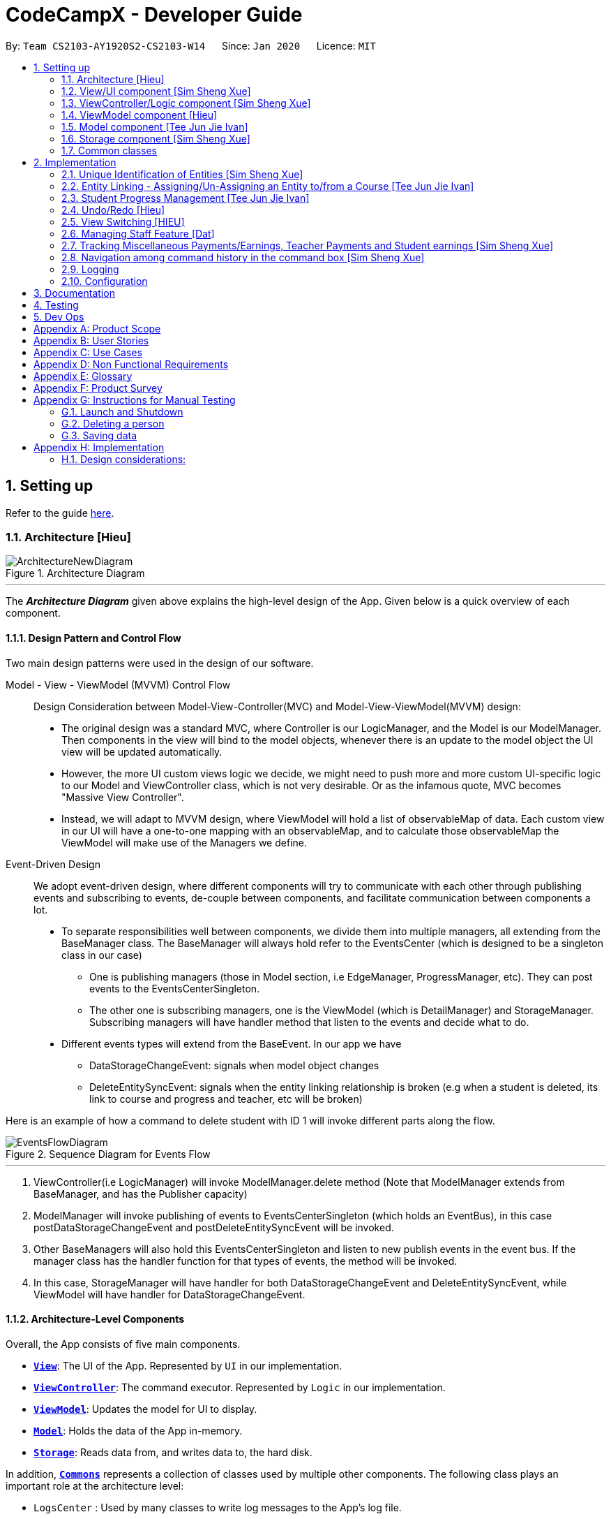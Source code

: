 = CodeCampX - Developer Guide
:site-section: DeveloperGuide
:toc:
:toc-title:
:toc-placement: preamble
:sectnums:
:imagesDir: images
:stylesDir: stylesheets
:xrefstyle: full
ifdef::env-github[]
:tip-caption: :bulb:
:note-caption: :information_source:
:warning-caption: :warning:
endif::[]
:repoURL: https://github.com/AY1920S2-CS2103-W14-1/main/tree/master

By: `Team CS2103-AY1920S2-CS2103-W14`      Since: `Jan 2020`      Licence: `MIT`

== Setting up

Refer to the guide <<SettingUp#, here>>.

[[Design-Architecture]]
=== Architecture [Hieu]

.Architecture Diagram
image::ArchitectureNewDiagram.png[]
---

The *_Architecture Diagram_* given above explains the high-level design of the App.
Given below is a quick overview of each component.

==== Design Pattern and Control Flow

Two main design patterns were used in the design of our software.

Model - View - ViewModel (MVVM) Control Flow::

Design Consideration between Model-View-Controller(MVC) and Model-View-ViewModel(MVVM) design:

- The original design was a standard MVC, where Controller is our LogicManager, and the Model is our ModelManager.
Then components in the view will bind to the model objects, whenever there is an update to the model object the UI view will be updated automatically.

- However, the more UI custom views logic we decide, we might need to push more and more custom UI-specific logic to our Model and ViewController class, which is not very desirable.
Or as the infamous quote, MVC becomes "Massive View Controller".

- Instead, we will adapt to MVVM design, where ViewModel will hold a list of observableMap of data.
Each custom view in our UI will have a one-to-one mapping with an observableMap, and to calculate those observableMap the ViewModel will make use of the Managers we define.

Event-Driven Design::

We adopt event-driven design, where different components will try to communicate with each other through publishing events and subscribing to events, de-couple between components, and facilitate communication between components a lot.

** To separate responsibilities well between components, we divide them into multiple managers, all extending from the BaseManager class.
The BaseManager will always hold refer to the EventsCenter (which is designed to be a singleton class in our case)

*** One is publishing managers (those in Model section, i.e EdgeManager, ProgressManager, etc).
They can post events to the EventsCenterSingleton.

*** The other one is subscribing managers, one is the ViewModel (which is DetailManager) and StorageManager.
Subscribing managers will have handler method that listen to the events and decide what to do.

** Different events types will extend from the BaseEvent.
In our app we have

- DataStorageChangeEvent: signals when model object changes

- DeleteEntitySyncEvent: signals when the entity linking relationship is broken (e.g when a student is deleted, its link to course and progress and teacher, etc will be broken)

Here is an example of how a command to delete student with ID 1 will invoke different parts along the flow.

.Sequence Diagram for Events Flow
image::EventsFlowDiagram.png[]
---

. ViewController(i.e LogicManager) will invoke ModelManager.delete method (Note that ModelManager extends from BaseManager, and has the Publisher capacity)
. ModelManager will invoke publishing of events to EventsCenterSingleton (which holds an EventBus), in this case postDataStorageChangeEvent and postDeleteEntitySyncEvent will be invoked.
. Other BaseManagers will also hold this EventsCenterSingleton and listen to new publish events in the event bus.
If the manager class has the handler function for that types of events, the method will be invoked.
. In this case, StorageManager will have handler for both DataStorageChangeEvent and DeleteEntitySyncEvent, while ViewModel will have handler for DataStorageChangeEvent.

==== Architecture-Level Components

Overall, the App consists of five main components.

* <<Design-Ui,*`View`*>>: The UI of the App.
Represented by `UI` in our implementation.
* <<Design-Logic,*`ViewController`*>>: The command executor.
Represented by `Logic` in our implementation.
* <<Design-Storage,*`ViewModel`*>>: Updates the model for UI to display.
* <<Design-Model,*`Model`*>>: Holds the data of the App in-memory.
* <<Design-Storage,*`Storage`*>>: Reads data from, and writes data to, the hard disk.

In addition, <<Design-Commons,*`Commons`*>> represents a collection of classes used by multiple other components.
The following class plays an important role at the architecture level:

* `LogsCenter` : Used by many classes to write log messages to the App's log file.

Each of the five components

* Defines its _API_ in an `interface` with the same name as the Component.
* Exposes its functionality using a `{Component Name}Manager` class.

For example, the `Logic` component (see the class diagram given below) defines it's API in the `Logic.java` interface and exposes its functionality using the `LogicManager.java` class.

.Class Diagram of the Logic Component
image::LogicClassDiagram.png[]
---

[discrete]
==== How the architecture components interact with each other

The _Sequence Diagram_ below shows how the components interact with each other for the scenario where the user issues the command `delete 1`.

.Component interactions for `delete 1` command
image::ArchitectureSequenceDiagram.png[]
---

// tag::xue1[]
The sections below give more details of each component.

[[Design-Ui]]
=== View/UI component [Sim Sheng Xue]

.Structure of the UI Component
image::ViewUI.png[]

The UI consists of a `MainWindow` that is made up of parts e.g.`CommandBox`, `ResultDisplay`, `StatusBarFooter` etc.
All these, including the `MainWindow`, inherit from the abstract `UiPart` class.

The `UI` component uses JavaFx UI framework.
The layout of these UI parts are defined in matching `.fxml` files that are in the `src/main/resources/view` folder.

The `UI` component,

* Executes user commands using the `ViewController` component.
* Listens for changes to `ViewModel` data so that the UI can be updated with the modified data.
`ListPanel` objects store a list of `Card` objects. +
`DetailedPanel` objects store a list of `VeryDetailedCard` objects.
For example, for the Student Tab:  +

The `StudentListPanel` is the top left panel. This stores a list of `StudentCard`,
which only displays the basic information about the Student. +

The `StudentDetailedCard` is the top right panel. This is viewed when a specific
Student is selected using a command. This will show the detailed information about
the Student, such as the courses assigned to this Student. +

The `StudentDetailedPanel` is the bottom
right panel. This stores a list of `CourseVeryDetailedCard`.
Each `CourseVeryDetailedCard` displays the list of assignments assigned
to the Course of this Student. +

Only the Student and Course tabs contain `DetailedPanel`(bottom right panel). All tabs
contain the `ListPanel` (top left panel) and `DetailedCard`(top right panel).
This is because `ListPanel` is needed to show the basic information of each
item, while `DetailedCard` is needed to show the detailed information of each
selected item. `DetailedPanel` is only needed for Student to show list of Courses for a Student,
and for Course to show list of Student for a Course.

. As can be seen from the UI diagram above, each of the `Card`, `DetailedCard` and `VeryDetailedCard`
will subscribe and listen to the `ViewModel` through the logic layers.
. Each of these classes will correspond to the observableMap in `ViewModel`
. When there is a change to the model, the `ViewModel` will update its observableMap
. As each of these classes in `View` subscribe to the `ViewModel`, the UI will update automatically.
// end::xue1[]

// tag::xue2[]
=== ViewController/Logic component [Sim Sheng Xue]

[[fig-LogicClassDiagram]]
.Structure of the View Controller Component
image::ViewController.png[]

*API* :
link:{repoURL}/src/main/java/seedu/address/logic/Logic.java[`Logic.java`]

. `ViewController` uses the `AddressBookParser` class to parse the user command.
. This results in a `Command` object which is executed by the `LogicManager`.
. The command execution can affect the `Model` (e.g. adding a student).
. The `LogicManager` will invoke the relevant class located inside `Model`.
For Entity CRUD commands, the `ModelManager` will be invoked.
For Link CRUD commands, the `EdgeManager` will be invoked.
For Progress CRUD commands, the `ProgressManager` will be invoked.
. The Managers will post events to the `EventsCenterSingleton`. The subscribing
managers `DetailManager` and `StorageManager` will listen to new publish events in the event bus.
The `View` also subscribes to `DetailManager`. This allows for the commands executed by
the `LogicManager` to moify both the View and Storage.
. The result of the command execution is encapsulated as a `CommandResult` object which is passed back to the `View`.
. In addition, the `CommandResult` object can also instruct the `View` to perform certain actions, such as displaying help to the user.

// end::xue2[]
[[Design-ViewController]]
=== ViewModel component [Hieu]
image::ViewModelDiagram.png[]
---

*API*: link:{repoURL}/src/main/java/seedu/address/viewmodel/ViewModel.java[`ViewModel.java`]

The `ViewModel`,

* stores a list of `observableMap`, each map will corresponds to one `DetailPanel` in ui folder.
* Each `DetailPanel` (in MainWindow) will listen to the `ViewModel` through the Logic layer.
* the `ViewModel` will then query the managers from `Model` layer to update its
observableMap, which in turn will automatically update the corresponding `DetailPanel` view.

// tag::modelcomponent[]

[[Design-Model]]
=== Model component [Tee Jun Jie Ivan]

.Structure of the Model Component
image::Ivan-ModelClassDiagram.png[]

*API* : link:{repoURL}/src/main/java/seedu/address/model/Model.java[`Model.java`]

The `Model`,

* stores a `UserPref` object that represents the user's preferences.
* stores the 6 AddressBookGeneric<K extends ModelObject>, each of which holds a different type of ModelObject.
The 6 types are namely
. Student
. Course
. Staff
. Assignment
. Progress
. Finance
* exposes an unmodifiable `ObservableList<K extends ModelObject>` that can be 'observed' e.g. the UI can be bound to this list so that the UI automatically updates when the data in the list change.
* does not depend on any of the other components.

Below is an example of the different types of RelevantFields that can be tied to an Assignment.

.Class Diagram of Assignment
image::Ivan-AssignmentClassDiagram.png[]

[NOTE]
The AddressBookGeneric in the diagram above is actually an AddressBookGeneric<Assignment>.
The AddressBookGeneric has been made to accept any class that extends ModelObject.
This cannot be shown due to limitations in PlantUML.

==== Notable Implementations in Model
. By making use of `Generics` and `Polymorphism`, the group has made it such that `AddressBookGeneric<K extends ModelObject>` can hold any class that extends from ModelObject
Benefits::
.. Allows for code optimization by having reusable code.
There is significant decrease in workload when code can be reused for each others' benefit instead of having duplicated code.
.. Allows for extension easily for future features.
Future features that involve creating new AddressBooks can be developed very quickly and allow for faster development of future features.

. All `ModelObjects` implement `Cloneable` so as to allow for Defensive Programming more easily.
.. Please refer to <<Design-Assign-Copy, `Step 2 of Section 2.2.2`>> for the team's rationale behind having ModelObject implement Cloneable.

. All Non-Crud Commands such as `Assign`/`Un-assign`/`Done` are handled in `DiffTypesOfManagers` such as `EdgeManager` or
`ProgressManager` instead of having all implementations being done in `ModelManager`
Benefits::
.. Easier implementation since lower level implementations can be abstracted away
.. More decoupling which will lead to be better testability and easier debugging

// end::modelcomponent[]


// tag::xue3[]
[[Design-Storage]]
=== Storage component [Sim Sheng Xue]

.Structure of the Storage Component
image::StorageComponent.png[]
---

The `Storage` component,

* can save `UserPref` objects in json format and read it back.
* can save the Address Book data in json format and read it back.
* The `StorageManager` subscribes to the `EventCenter`. It will listen to
both DataStorageChangeEvent and DeleteEntitySyncEvent. DataStorageChangeEvent occurs
when basic information about each object is changed, except for deletion.
DeleteEntitySyncEvent occurs when an object is deleted, and the storage has to
be update to maintain consistency. For example, when a Course is deleted,
the DeleteEntitySyncEvent will trigger the storage to remove the Course from
every Student assigned to this Course.

// end::xue3[]

[[Design-Commons]]
=== Common classes

Classes used by multiple components are in the `seedu.addressbook.commons` package.

== Implementation

This section describes some noteworthy details on how certain features are implemented.

// tag::xue4[]
=== Unique Identification of Entities [Sim Sheng Xue]
. `UUID Manager` - Ensures ID of all entities are unique, allowing each object to be uniquely identifiable

==== UUID Manager

1. All ModelObjects have their own ID which is generated by UUID manager
2. For Progress objects, the ID is a composite ID of assignmentID and studentID

Consideration: +
Each ModelObjects should have a ID generated that is unique among the entire application, across history.
For example, not only can two Students not have the same ID, but a Student and a Staff cannot have
the same ID. This design consideration is taken due to the existence of Finance. +

The Finance object can represent a Student paying for a Course. When the Student is deleted,
the Finance object is not deleted. This is due to the need to track the Finance of the coding camp,
even though the Student has left the camp(and assuming there is no refund, if not the owner
can delete the Finance object). +

Hence, this means that if the ID is not unique among deleted objects, there may be inconsistent
information located in the Finance objects.

// end::xue4[]

// tag::entitylinking[]
[[entity-linking]]
=== Entity Linking - Assigning/Un-Assigning an Entity to/from a Course [Tee Jun Jie Ivan]

In order to allow the tracking of the students/assignments/teachers that are assigned to a course and vice versa, this required us to implement a structure which allowed us to obtain information from the aforementioned objects, without causing any circular referencing errors.

.Relationship between Entities
image::Ivan-OODMForEntityRS.png[]
---

The group came up with the structure above where we centralize most links around the `Course` object so as for easier management of entity links.

[IMPORTANT]
Notice that `Student` does *not* hold a `Course`, but a set of `CourseIDs`. Hence, there should be an association between `Student` and `ID` instead of `Student` and `Course`.
However, the group found it much more *intuitive* to think of the associations to be from 2 modelObjects rather than to and from IDs.
Every non-directed association between 2 objects ensures that both objects have each other's ID.

The only exception is `Progress` objects which are created via a composite ID of `studentID` and `assignmentID`.
A more detailed explanation of Progress Management is explained in <<progress-management>>.

Entity Linking is managed exclusively by `Edge Manager`

* Ensures that links are maintained/removed properly during assign, un-assign, delete commands
*API* : link:{repoURL}/src/main/java/seedu/address/manager/EdgeManager.java[`EdgeManager.java`]

==== Execution of Assign/Un-assign Command [Tee Jun Jie Ivan]

For the actual execution of an assign/un-assign command, 2 main steps are performed.

. Pre-process the targeted entities to ensure consistent state - Via `PreprocessUndoCommand` method call
. Add/Remove both object's ID into/from each other - Handled by `EdgeManager`

===== Step 1: Preprocess Entities

====== +++<u>Rationale</u>+++

Firstly, a `pre-processing step` must be performed before executing an undo-able assign/un-assign command to ensure
that all entity links are in correct state before command execution.
This means that either

. Both targeted objects have each other's IDs or
. They do not

There should be no instance where Course has an Assignment/Student/Staff's ID but they do not have the Course's ID or vice versa.

====== +++<u>Current Implementation</u>+++

Below is an activity diagram showing the pre-processing performed for assign commands.
The diagram can be generalized for un-assign commands by checking if the course contains X and vice versa in the second stage instead.

.Activity Diagram of Pre-processing for Assign/Un-assign commands
image::Ivan-PreprocessAssignActivityDiagram.png[]

---
Notice that there are 2 main exit points in the activity diagram.

. The success case is straightforward and will lead to a the program continuing to execute the actual assign/un-assign command.
. For the failure case, should any of the conditions fail, this means that either that the

* specified objects does `not exist`,
* both entities are `already assigned` to each other or,
* most importantly, that the model is in an `inconsistent state` where one entity is assigned to the other but not vice versa.

===== Step 2: Assign IDs via EdgeManager

====== +++<u>Rationale</u>+++

After the necessary checks have been performed, respective IDs need to be added to the targeted course and targeted object in order to ensure correct and consistent assigning of objects.

====== +++<u>Current Implementation</u>+++

Below is a sequence diagram of how EdgeManager adds the IDs to the two objects involved.

.Sequence Diagram of EdgeManager's AssignXtoCourse commands
image::Ivan-SeqDiagEdgeManagerAssignCommand.png[]

---
The flow of an assign command is as follows:

. Obtain a copy of the requested `modelObjects` from `ModelManager`
.. One of which must be a `Course` modelObject, the other being either a `Student`/`Staff`/`Assignment` modelObject
. For object X', add the `courseID` into the assignedCourseIDs in X`
.. For assignments, every assignment can only be assigned to at most *one course*.
Hence, it'll hold just an assignedCourseID instead of a set of Course IDs.
. For Course C', add `X's ID` into assignedXIDs in C'
.. For courses, every course may only have at most *one teacher*.
Hence, course will have an assignedTeacherID instead of a set of Teacher IDs.
. Update the 2 affected models by executing `set(targetObj, editedObj)` in modelManager for both changed modelObjects
. Update the storage by running postDataStorageChangeEvent() - ref to `Figure 2` to understand how storage save is triggered

NOTE: This sequence diagram can be generalized for `un-assign command` as well.
Instead of adding IDs, un-assign will remove each other's ID from the respective objects.

[[Design-Assign-Copy]]
====== +++<u>Design Considerations</u>+++

. Manipulating the `actual` modelObjects by having modelManager#get() return referenced variable of the actual `modelObjectTags`.
Pros::
.. Simpler implementation since any changes to the model will change the actual object directly
.. Faster execution since any changes is done to the actual modelObject
Cons::
.. Might allow for unintentional changes to the actual modelObject
. (Current Implementation) Manipulate a `cloned` modelObject by having modelManager#get() return a copy of actual modelObject.
Pros::
.. Prevents unintentional modifications of the shared object
Cons::
.. Extra processing required.
For example, a method is required to replace the old modelObject with the new model object.
Also, requires all ModelObject classes to implement a clone() method.
.. More memory intensive and can hurt overall program performance.

Overall, the second option was chosen since the program is very dependent on maintaining a `consistent state`, where either 2 modelObjects have each other's ID or they do not.
Some performance can be sacrificed in order to ensure that the links between objects cannot be modified by mistake.

===== Summary of Entity Linking

Overall, in order to ensure successful entity linking, the role that `EdgeManager` plays is crucial.
The table below shows the method calls made to `EdgeManager` during an `Assign`/`Un-assign` command.

.Table Summary of EdgeManager's involvement during Assign/Un-assign Commands
image::Ivan-AssignSummary.png[]
---

// end::entitylinking[]

// tag::progressmgmt[]

[[progress-management]]
=== Student Progress Management [Tee Jun Jie Ivan]
The `Progress` of students is managed exclusively by the `ProgressManager` class.

*API* : link:{repoURL}/src/main/java/seedu/address/manager/ProgressManager.java[`ProgressManager.java`]

==== Student Progress Creation/Removal
====== +++<u>Rationale</u>+++

New `Progress` objects must be created in 2 main scenarios.

. If a `Student` has been added to a `Course`, the `Student` will need to complete all `Assignments` that have already been assigned to the `Course`.
. If an `Assignment` has been added to a `Course`, all `Students` currently taking the `Course` must now complete that `Assignment`.

The rationale is similar when un-assigning either `Student` or `Assignment` from a `Course`.
`Progress` objects need to be removed instead.

====== +++<u>Current Implementation</u>+++

Below is a sequence diagram illustrating how the ProgressManager adds Progress objects into the ProgressAddressBook when a `AssignStudentToCourse` command is run.

.Activity Diagram for creating Progress objects when assigning a Student to a Course
image::Ivan-ProgressManagerAssignStudentToCourse.png[]

---
The flow of adding Progress objects in a AssignStudentToCourse is as follows

. If there are `Progress` objects that were previously in ProgressAddressBook but were removed due to an `Un-assign/Delete` command, add those `Progress` objects back in.
.. This only occurs when undo-ing an `Un-assign/Delete` command.
Refer to <<undo-assign-command>> for more information.
. Else, i.e. if this is an entirely new AssignStudentToCourse command,
.. Obtain *C'*, a copy of the targeted `Course`
.. From *C'*, obtain all assignmentIDs that are assigned to it.
.. For each of the obtained assignmentIDs, create a new CompositeID of assignmentID and studentID
.. Create a `Progress` object using each of the `CompositeID`
.. Finally, add these `Progress` objects into the `ProgressAddressBook`.

Notes

- The flow is largely the same for AssignAssignmentToCourse!
Instead, we want every `Student` that is currently studying in course *C'* to complete the particular `Assignment`.
Hence, rather than obtain all assignmentIDs, we will need to obtain all
`studentIDs` that are studying *C'*, and create a `Progress` object so that we can track whether those students have completed the assignment.
- The flow is also largely the same for UnassignCommands!
Instead, we are looking to remove Progress objects rather than adding them back in.

The table below shows the summary of method calls from `ProgressManager` for each variant of `Assign`/`Un-assign` command.

.Table Summary of ProgressManager method calls() for Assign/Un-assign Commands
image::Ivan-ProgressSummary.png[]

==== Marking Progress as `Done`/`Undone`
====== +++<u>Rationale</u>+++
When a `Student` finishes an `Assignment` that is allocated to him, you want to be able to mark his work
as `Done`.

Similarly, if an `Assignment` has been mistakenly marked as `Done` or is actually `Undone`, you want to be able
to mark the `Assignment` as `Undone`.

====== +++<u>Current Implementation</u>+++
.Sequence Diagram for Progress Manager's Handling of Done Command
image::Ivan-SequenceDiagramDoneCommand.png[]

The implementation of `Done` command is very straight-forward. Only 2 parameter is needed - assignmentID (aid) and studentID (sid).

. Create the CompositeID of `Progress` objects using the aid and sid
. Using this newly created compositeID, call modelManager#get(ID id, entity.type)
.. This returns a `copy` of the `Progress` object - P'.
. Execute `P'#done()`
.. If `P'` is already done, an exception will be thrown
.. Else, `P'` will be set its internal boolean isDone to be true.
. Save the edited `Progress` object to model
. Save the edited `Progress` object to storage

With this, the implementation of `Undone` command is about the same, we just have to call `P'#undone()` instead.

====== +++<u>Design Consideration</u>+++
There is 1 main considerations when implementing `Progress` objects.

1. Is there a need to separate `Assignment` and `Progress`?

. Implementation 1 - Have `Assignment` hold 1 `StudentID` and a 1 `isDone` boolean
Pros::
.. Simple to implement
Cons::
.. Memory-intensive since every student can have up to N number of `Assignments`
.. Suppose that a field in the `Assignment` needs to be updated, the program needs to loop through every single `Assignment` object
to update that particular field, resulting in high computational costs.
.. With an additional link from `Assignment` to `Student`, it will be require more work to maintain the correctness of the linking.
... In <<entity-linking,`Section 2.3`>>, the decided implementation was to *centralize all links around `Course`*.
... Hence, if another type of link was to be introduced, another `manager` will need to be implemented.

. Implementation 2 (Current Implementation) - Separate the logic of `Assignment` and `Progress`.
`Assignments` just need to hold its ID, name and deadline while `Progress` will handle whether a `Student` has completed that `Assignment` or not.

Pros::
.. Intuitive and simple to understand
... In-line with Object Oriented Programming since it can be modelled as a real world object.
... As most people have been through school, they can understand that when given a homework/assignment in school,
there is actually only *1* `Assignment` that *every* `Student` has to complete. This idea is basically what we have implemented.
.. Solves the first disadvantage of Implementation 1. Any time the details of the `Assignment` is changed,
the details will be automatically changed for all `Progress` objects.
.. Works well with current implementation of AddressBookGeneric which has `getters` and `setters` via `ID` since every `Progress` object will have its own `ID`
Cons::
.. Also very memory intensive

// end::progressmgmt[]

=== Undo/Redo [Hieu]

Currently we only support undo/redo for commands that modify the storage (or state of the app).
I.e add / delete, assign / un-assign, edit commands.

View Controller (LogicManager) will hold UndoRedoStack class, which stores the undoStack and redoStack which will be explained below.

Those commands listed above will inherit from UndoableCommand abstract class.
UndoableCommand will extends from Command class.

UndoableCommand will contain the general algorithm flow for doing undo/ redo, while there will be some details delegated to the actual command class.
This technique is also known as template pattern.

[source,java]
----
public abstract class UndoableCommand extends Command {
    public abstract void preprocessUndoableCommand() {}

    public abstract void generateOppositeUndoableCommand();

    public CommandResult executeUndoableCommand();
    @Override
    public CommandResult execute() {
        preprocessUndoableCommand();
        generateOppositeUndoableCommand();
        return executeUndoableCommand();
    }
}
----

Note that for each UndoableCommand, before execution, it needs to save some information (through the preprocessUndoableCommand) then generate (and store) the opposite corresponding command (through generateOppositeUndoableCommand)

Let's go through the example in diagram below.
- The user first executes a new UndoableCommand delete-student.
Before this delete command is executed, we preprocessUndoableCommand to get the to-be-deleted student object, as well as the current index of this student object in list.

- Then we will generate a AddStudentCommand (which is opposite of this DeleteStudentCommand) with this studentObject and index and push it to undoStack

- When undo command is executed, the top of undoStack is popped out, then pushed to redoStack.
Then the oppositeCommand of it will be excecuted (in this case AddStudentCommand will be invoked)

- When redo command is executed, the top of redoStack is popped out, then pushed to undoStack.
Then the originalCommand will be executed (again) (in this case it will be DeleteStudentCommand again).

image::UndoRedoStack.png[]
---

* Design Considerations:
1/ How Undo and Redo works:
Option A: Save the entire app state after every command.
Pros: Very easy implementation.
Cons: Serious memory performance issue when storing the whole address book at every time step.

Option B (Current choice): Each (undoable) command will know how to generateOpposite command itself.
Pros: Reduce a lot of memory issue.

Cons: Harder to implement

// tag::OppositeCommandForEdit[]

==== Opposite Command for edit [Dat]
In EditCommand class, method `preprocessUndoableCommand` to get the toEdit Object and edited Object.

.Activity Diagram of Pre-processing for Edit commands
image::ActivityDiagramEditCommand.png[]

Method `executeUndoableCommand` will set the toEdit Object in the ObjectAddressBook to the edited Object.

Method `generateOppositeCommand()` will generate another `EditCommand` (which
is opposite to this EditCommand) with editing information of the original toEdit Object and push it to undoStack.

When `undo` and `redo` commands are executed, the process is carried out as described above.


// end::OppositeCommandForEdit[]
// tag::undoassigncmd[]

[[undo-assign-command]]
==== Opposite command for assign/ un-assign [Tee Jun Jie Ivan]
Generating of opposite commands for assign and un-assign commands is very intuitive. The opposite of assign is un-assign and vice versa.

The *tricky* part comes after you un-assign a Student/Assignment from a Course and have removed the affected `Progress` objects.
When you want to undo the un-assign command, you need to add back those particular `Progress` objects which were just removed instead of adding new `*undone* Progress objects`.
This is because those removed `Progress` objects may or may not be `done`.

This is achieved by 3 simple, additional steps.

. When pre-processing an un-assign command as per <<Preprocess-entity, `*Step 1 of Section 2.2.2*`>>,
you'll need to assign all `Progress` objects that are about to be removed to a variable.
. When `GenerateOppositeCommand` is called, via an overloaded constructor,  you will need to instantiate a new `Assign` using the `Progress` objects that you have saved:
[source, java]
public AssignAssignmentToCourseCommand(AssignDescriptor assignDescriptor, Set<Progress> undoProgresses)

.. This allows the opposite command to add back the removed `Progress` objects
. Finally, when `executeUndoableCommand` is executed, seeing that the undoProgresses is not null,
the `Assign` Command will add those `Progress` objects back. Please see the activity diagram below for a better understanding of when the
Undo Progress will be added back in.

.Activity Diagram of executing executeUndoableCommand of Assign Commands
image::Ivan-ActivityDiagramAssignUndo.png[]
---

This results in the *correct* `Progress` objects, which may or may not be `Done`, to be added back in instead of completely new `Progress` objects that are all `Undone`.

You can also notice that this is a faster implementation since we do not need to re-create a `CompositeID` and the actual
`Progress` object itself when we are just adding back the UndoProgresses.


// end::undoassigncmd[]

==== Opposite command for add/ delete (and maintain the corresponding links between entities)

`AddCommand` and `DeleteCommand` extends from abstract class UndoableCommand. Thus, user can undo/ redo this command.

In `AddCommand` class, method `preprocessUndoableCommand` get the toAdd Object and an index (if available).

Method `executeUndoableCommand` will add the toAdd Object to the ObjectAddressBook.

Method `generateOppositeCommand()` will generate a `DeleteCommand` (which
is opposite to this AddCommand) with toDelete Object is a clone of toAdd Object and push it to undoStack.

In `DeleteCommand` class, method `preprocessUndoableCommand` get the toDelete Object and its index.

Method `executeUndoableCommand` will delete this toDelete Object from the ObjectAddressBook.

Method `generateOppositeCommand()` will generate an `AddCommand` (which
is opposite to this DeleteCommand) with toAdd Object is a clone of toDelete Object and push it to undoStack.

When `undo` and `redo` commands are executed, the process is carried out as described above.

For `DeleteCommand`, it is important to ensure that entity links are removed properly.
For `AddCommand` generated by `generateOppositeCommand()`, it is important to restore all the entity links properly.
Therefore, in order to ensure undo/redo successfully, all 3 managers must be involved to manage all entity links.

When an object is deleted (Student/Teacher/Course/Assignment), `EdgeManager` will invoke a `DeleteEntitySyncEvent`
signal and a `DataStorageChangeEvent` signal to be handled by `StorageManager`. `generateOppositeCommand()` will
generate an add-command with a clone object of deleted object and stacked into undoStack.When an `undo` command is
executed, this `add-command` is pop out from the stack and executed, adding the cloned object with all the
information of the deleted object. The flow after add-command called now can be generalized as the previous
delete-command. All the entities links are restored.

.Sequence Diagram of Delete Staff (teacher)
image::SeqDiagramDeleteStaff.png[]

=== View Switching [HIEU]
To see sub-view details of each section we can issue a select command.
Let's see an example of how selecting sub-view data of a student 1 works.

image::ViewSwitchFlowDiagram.png[]
---

. `select sid/ 1` command is issued to `ViewController`
. `ViewController`  will call `ViewModel` method `updateStudentDetailsMap`
. In turn, that method will invoke managers from `Model` layer, for example `ModelManager`,
to update `observableStudentDetailMap` inside `ViewModel`
. Because `StudentDetailsMap` implements an `onChange` function that
listen to update in `observableStudentDetailMap`, the UI part will be updated correspondingly
with data of this student 1.

Design considerations:

. Automatically updating the UI sub-view when the app state changes. Let's say the current sub-view
shown in the UI is of the details of student 1, then some information of the course of that
student is changed, or the student is removed from the course, the UI should update immediately
without the need to issue the click command again. To support that, our `ViewModel` will listen to `EventsCenter` , then whenever
an event of `DataStorageChangeEvent` or `DeleteEntitySyncEvent` happens, it will check
which `observableMap` (which corresponds to different `DetailedView`) is active then
do the query again.

. Lazy loading: For example, when seeing details of the students, we only want to show the courses
that the students have without the progresses of this course that the student currently have.
To query that, after executing `select sid/ student_id`, the user needs to run
`select sid/ student_id cid/ course-id` as well


=== Managing Staff Feature [Dat]
==== Implementation
This feature is implemented with the main classes - `Staff`, with a permission level specifying `Teacher` and `Admin`.

[source,java]
----
public class Staff extends ModelObject {
    public enum Level {
        TEACHER,
        ADMIN
    }
    //...
}
----
One of the features is to display all the `courses` that a `teacher` is teaching.

Another feature is to keep track of salary payment for `teacher`. A `teacher` is paid by teaching a course and the amount
is taken from the salary of the teacher. The payment will automatically have records of respective course and teacher ID.

To pay for `admin`, user has to do it manually using miscellaneous `FinanceType`.

Certain approaches have some certain pros and cons. It depends on how the user want to keep track of payment and method to pay to `teacher` and `admin`.

// tag::xue5[]
=== Tracking Miscellaneous Payments/Earnings, Teacher Payments and Student earnings [Sim Sheng Xue]
==== Implementation

image::FinanceDiagram.png[]
Finance type `Miscellaneous` or `m` add command will add a `Finance` with a given Name (description) from the user.
The amount is sign sensitive, meaning miscellaneous can take in a positive amount or a negative amount corresponding to
earning or expense depending on the user.

Miscellaneous transactions can either be payments or earnings,
such as purchases of stationary or
advertisement revenue. Teacher payments are tracked by courses,
where the teacher is paid for each course taught. Student earnings
are also tracked by courses, where the student pays for each course taken.

Finance type `Miscellaneous` or `m` will create a Miscellaneous transaction,
where the `Amount` is specified by the user.

Finance type `CourseTeacher` or `ct` add command will access `CourseAddressBook` and `StaffAddressBook` to ensure `Course` and
`Staff` exist and make sure this staff is teaching this course. The `Amount` is set to the amount of the `Course`
(student fee).

Finance type `CourseStudent` or `cs` add command will access `CourseAddressBook` and `StudentAddressBook` to ensure `Course` and
`Student` exist and make sure this student is taking this course. The `Amount` is set to the amount of the `Course`
(student fee).

All three Finance types will create a `Finance` object to store the transaction,
which will be saved in the `FinanceAddressBook`.
// end::xue5[]

// tag::xue6[]
=== Navigation among command history in the command box [Sim Sheng Xue]
.Activity diagram of Command History
image::CommandHistory.png[]
Coding Camp X supports quick navigation among command history in the command box.
Whenever the user executes a command, it will be added to a stack. If the command
fails to execute or is exactly the same as the previous command executed,
it will not be added to the stack. +

The user can click the [UP ARROW] or [DOWN ARROW] keys in the command box
to navigate through the executed command history. Since the implementation
for [UP ARROW] is similar(as seen in the activity diagram), this guide will explain
[DOWN ARROW] in details.

When the user clicks the [DOWN ARROW], the application will check
if the Right Stack is empty. If the Right Stack is empty, this means
that there is no commands below to navigate to. In this case, the command
box will still show the initial command.(No change) +

Else if the Right Stack is not empty, the next command will be popped
from the top of the Right Stack. Now, two actions will occur in parallel.
The command will be added to the Left Stack, and this command will also be
shown in the command box. This allows the user to navigate back to
the command after with an [UP ARROW] key command. The process will then
come to an end.
// end::xue6[]

=== Logging

We are using `java.util.logging` package for logging.
The `LogsCenter` class is used to manage the logging levels and logging destinations.

* The logging level can be controlled using the `logLevel` setting in the configuration file (See <<Implementation-Configuration>>)
* The `Logger` for a class can be obtained using `LogsCenter.getLogger(Class)` which will log messages according to the specified logging level
* Currently log messages are output through: `Console` and to a `.log` file.

*Logging Levels*

* `SEVERE` : Critical problem detected which may possibly cause the termination of the application
* `WARNING` : Can continue, but with caution
* `INFO` : Information showing the noteworthy actions by the App
* `FINE` : Details that is not usually noteworthy but may be useful in debugging e.g. print the actual list instead of just its size

[[Implementation-Configuration]]
=== Configuration

Certain properties of the application can be controlled (e.g user prefs file location, logging level) through the configuration file (default: `config.json`).

== Documentation

Refer to the guide <<Documentation#, here>>.

== Testing

Refer to the guide <<Testing#, here>>.

== Dev Ops

Refer to the guide <<DevOps#, here>>.

[appendix]
== Product Scope

*Target user profile (Coding camp owners)*:

* need to manage a significant number of teachers, students, courses, assignemnts and finances
* assign teachers to specific courses
* assign students to suitable schedules
* keep track of the courses available
* keep track of the student's progress and assignments
* manage course earnings and staff spending
* ---
* prefer desktop apps over other types
* can type fast
* prefers typing over mouse input
* is reasonably comfortable using CLI apps

*Value proposition*:

* Manage the addition and removal of students quickly
* Manage the addition and removal of courses quickly
* Manage the addition and removal of assignments and progress quickly
* Check the financial status of courses
* Track student progress for courses quickly

[appendix]
== User Stories

Priorities: High (must have) - `* * \*`, Medium (nice to have) - `* \*`, Low (unlikely to have) - `*`

[width="59%",cols="22%,<23%,<25%,<30%",options="header",]
|=======================================================================
|Priority |As a ... |I want to ... |So that I can...
|`* * *` |new user |see usage instructions |refer to instructions when I forget how to use the App

|`* * *` |user |add a assignment with a deadline |

|`* * *` |user |list all assignment tasks |

|`* *` |user |list all assignment to be done for a course |

|`* * *` |user |find a particular assignment |locate the details of the assignment without going through the whole list of all assignments

|`* * *` |user |edit a assignment's detail |quickly change the details of the assignment without creating a new entry and deleting the old one

|`* * *` |user |assign a assignment to course |

|`* * *` |user |assign a list of assignment to course |quickly add all assignments to a course without going through them one by one

|`* * *` |user |for every student added to a course, assign a list of progress items to them automatically based on the assignment for the course | make it more convenient for the administrative staff to assign students to courses

|`* * *` |user |track the progress of an individual student | to ensure that students are caught up on study materials

|`* * *` |user |track the progress of all students in a particular course |to get an overview understanding of all students' progress in a course

|`* * *` |user |mark as done the assignment of a student |

|`* * *` |user |mark as done the assignment of a few/all students for a particular week |quickly mark students' assignment as done without iterating through all of the assignment

|`* *` |user |get notified if there is a student with too many undone assignment |help to easily inform the teachers on the student progress

|`* *` |user |automate the spendings of the tuition centre due to the salary of the staff |do not need to manually deduct the savings from the salary at the end of the month

|`* * *` |user |automate the income generated by each of the students according to the course fees payable by the students |do not need to manually add the income generated at the end of the month

|`* * *` |user |able to know how much we are spending by adding the name and price of the items or services bought| keep track of the expenses of the tuition centre

|`* * *` |user |be able to know how much we are earning by adding the various sources of income such as through students course fees, or miscellaneous sources like textbook sales | keep track of the earnings of the tuition centre

|`* * *` |user |tag each of the spendings of the tuition centre with the priority levels, such as “must-have”, “nice-to-have”, or “not-needed” | evaluate the necessity of the spendings of the tuition centre

|`* * *` |user | be able to tag each of the spendings with the department that they are from|better understand which department is spending on what types of goods and services


|`* *` |user |view the statistics of the finances at periods such as day, week of month |better plan ahead

|`* *` |user |be able to track the payment status of each customer |ensure that all customers have paid on time

|=======================================================================

_{More to be added}_

[appendix]
== Use Cases

(For all use cases below, the *System* is the `Code Camp X` and the *Actor* is the `user`, unless specified otherwise)

[discrete]
=== Use Case 1: Adding a assignment

*MSS*

1. User inputs an 'add assignment' command with name and deadline
2. CCX adds the assignment into the system + Use case ends.

*Extensions*

[none]
* 1a.
No name/deadline is provided.

[none]
** 1a1. CCX shows an error message.
+
Use case ends.

* 1b.
The Date deadline is wrongly formatted.

[none]
** 1b1. CCX shows an error message.

[discrete]

=== Use Case 2: Listing all assignment

*MSS*

1. User requests to see all assignment
2. CCX outputs all assignment in its database
+
Use case ends.

*Extensions*

[none]
* 1a.
List is empty.
+
Use case ends.

[discrete]
=== Use Case 3: Deleting a assignment

*MSS*

1. User sees all assignment using UC2
2. User requests to delete assignment using its respective assignmentID
3. CCX finds the assignment using UC4
4. CCX removes the assignment from the system
5. CCX outputs a success message with the details for the assignment
+
Use case ends.

*Extensions*

[none]
* 2a. assignmentID does not exist.
** 2a1. CCX shows an error message.
+
Use case ends.

[discrete]
=== Use Case 4: Finding a assignment by assignmentID

*MSS*

1. User sees all assignment using UC2
2. User requests to view a assignment using its respective assignmentID
3. CCX searches the the system for the relevant assignment
4. CCX outputs a success message with the details for the assignment
+
Use case ends.

*Extensions*

[none]
* 2a. assignmentID does not exist.
** 2a1. CCX shows an error message.
+
Use case ends.

[discrete]
=== Use Case 5: Edit a assignment using assignmentID

*MSS*

1. User sees all assignment using UC2
2. CCX outputs the whole list of assignment
3. User requests to edit a assignment using its respective assignmentID
4. CCX finds for the specific assignment using UC4
5. CCX changes the details of the assignment
6. CCX outputs a success message with the updated details for the assignment
+
Use case ends.

*Extensions*

[none]
* 3a. assignmentID does not exist.

[none]
** 3a1. CCX shows an error message.
+
Use case ends.

* 3b.
New deadline provided is not properly formatted.

[none]
** 3b1. CCX shows an error message.
+
Use case ends.

* 3c.
No new details are provided.

[none]
** 3c1. CCX shows an error message.
+
Use case ends.

[discrete]

=== Use Case 6: Assign a assignment to a course

*MSS*

1. User requests to see assignment using UC2
2. CCX outputs the whole list of assignment
3. User requests to see all courses using *UC??*
4. User requests to assign a assignment to a course using their respective IDs
5. CCX adds the assignmentID into the course's list of assignment
6. CCX outputs a success message with the successful addition of assignment
+
Use case ends.

*Extensions*

[none]
* 4a. assignmentID does not exist.

[none]
** 4a1. CCX shows an error message.
+
Use case ends.

* 4b. courseID does not exist.

[none]
** 4b1. CCX shows an error message.
+
Use case ends.

[discrete]

=== Use Case 7: Assign several assignment to a course

*MSS*

1. User requests to see assignment using UC2
2. CCX outputs the whole list of assignment
3. User requests to see all courses using *UC??*
4. User requests to assign a list of assignment to a course using their respective IDs
5. CCX adds the list of assignmentID into the course's list of assignment
6. CCX outputs a success message with the successful addition of assignment
+
Use case ends.

*Extensions*

[none]
* 4a.
Any one of the assignmentID does not exist.

[none]
** 4a1. CCX shows an error message.
+
Use case ends.

* 4b. courseID does not exist.

[none]
** 4b1. CCX shows an error message.
+
Use case ends.

[discrete]

=== Use Case 8: Signup a student to a course

*MSS*

1. User requests to see all students using *UC??*
2. CCX outputs the whole list of students
3. User requests to see all courses using *UC??*
4. User requests to signup a student to a course using their respective IDs
5. CCX finds all assignment assigned to the course
6. CCX creates a Progress object for each assignment and ties it to the student ID
7. CCX adds the Progress object into the system
8. CCX outputs a success message
+
Use case ends.

*Extensions*

[none]
* 4a. studentID does not exist.

[none]
** 4a1. CCX shows an error message.
+
Use case ends.

* 4b. courseID does not exist.

[none]
** 4b1. CCX shows an error message.
+
Use case ends.

[discrete]

=== Use Case 9: View progress for a particular student, for a certain course

*MSS*

1. User requests to see all students using *UC??*
2. CCX outputs the whole list of students
3. User requests to see all courses using *UC??*
4. User requests to view the progress for a student, for a course using their respective IDs
5. CCX finds all Progress objects using the courseID and studentID
6. CCX outputs all the respective Progress objects
+
Use case ends.

*Extensions*

[none]
* 4a. studentID does not exist.

[none]
** 4a1. CCX shows an error message.
+
Use case ends.

* 4b. courseID does not exist.

[none]
** 4b1. CCX shows an error message.
+
Use case ends.

* 4c.
Student is not assigned to the course.

[none]
** 4c1. CCX shows an error message.
+
Use case ends.

[discrete]

=== Use Case 10: View progress for all students, for a certain course

*MSS*

1. User requests to see all courses using *UC??*
2. User requests to view the progress for all students for a course using their respective IDs using UC9
3. CCX finds all Progress objects using the courseID and studentID
4. CCX outputs all the respective Progress objects
+
Use case ends.

*Extensions*

[none]
* 2a. courseID does not exist.

[none]
** 2a1. CCX shows an error message.
+
Use case ends.

[discrete]

=== Use Case 11: Mark a student's Progress object as done

*MSS*

1. User requests to see a student's Progress for a certain course using UC9
2. User requests to view the mark a particular Progress as 'Done' using the progressID
3. CCX outputs a success message with the updated Progress object
+
Use case ends.

*Extensions*

[none]
* 2a. progressID does not exist.

[none]
** 2a1. CCX shows an error message.
+
Use case ends.

[discrete]

=== Use Case 12: Adding a finance

*MSS*

1. User inputs an 'add finance' command with name and amount
2. CCX adds the finance into the system + Use case ends.

*Extensions*

[none]
* 1a.
No name/amount is provided.

[none]
** 1a1. CCX shows an error message.
+
Use case ends.

* 1b.
The amount is wrongly formatted (such as containing a non-number character).

[none]
** 1b1. CCX shows an error message.

[discrete]

=== Use Case 13: Listing all finance

*MSS*

1. User requests to see all finance
2. CCX outputs all finance in its database
+
Use case ends.

*Extensions*

[none]
* 1a.
List is empty.
+
Use case ends.

[discrete]
=== Use Case 14: Deleting a finance

*MSS*

1. User sees all finance using UC13
2. User requests to delete finance using its respective financeID
3. CCX finds the finance using UC15
4. CCX removes the finance from the system
5. CCX outputs a success message with the details for the finance
+
Use case ends.

*Extensions*

[none]
* 2a. financeID does not exist.
** 2a1. CCX shows an error message.
+
Use case ends.

[discrete]
=== Use Case 15: Finding a finance by financeID

*MSS*

1. User sees all finance using UC13
2. User requests to view a finance using its respective financeID
3. CCX searches the the system for the relevant finance
4. CCX outputs a success message with the details for the finance
+
Use case ends.

*Extensions*

[none]
* 2a. financeID does not exist.
** 2a1. CCX shows an error message.
+
Use case ends.

[discrete]
=== Use Case 16: Edit a finance using financeID

*MSS*

1. User sees all finance using UC13
2. CCX outputs the whole list of finance
3. User requests to edit a finance using its respective financeID
4. CCX finds for the specific finance using UC15
5. CCX changes the details of the finance
6. CCX outputs a success message with the updated details for the finance
+
Use case ends.

*Extensions*

[none]
* 3a. financeID does not exist.

[none]
** 3a1. CCX shows an error message.
+
Use case ends.

* 3b.
New finance provided is not properly formatted (such as containing a non-number character).

[none]
** 3b1. CCX shows an error message.
+
Use case ends.

* 3c.
No new details are provided.

[none]
** 3c1. CCX shows an error message.
+
Use case ends.

[discrete]

=== Use Case 17: View details for a particular student

*MSS*

1. User request to see a student's details
2. CCX outputs a success message with student's detail with name, description and payment list

*Extensions*

[none]
* 1a. studentID does not exist

[none]
** 1a1. CCX shows an error message

[discrete]

=== Use Case 18: Mark a student's course payment object as paid

*MSS*

1. User requests to see a student's payment list using UC12
2. User requests to mark a particular unpaid payment as 'Paid' using the paymentID
3. CCX outputs a success message with the updated payment list object +
Use case end

*Extensions*

[none]
* 1a. studentID does not exist

[none]
** 1a1. CCX shows an error message
* 2a. no payments exists
** 2a1. CCX shows a message saying no payment list found

[discrete]

=== Use Case 19: Edit a student info using studentID

*MSS*

1. User requests to see a student info using UC17
2. User requests to edit the student's information and provide edit information
3. CCX outputs a success message with the updated student description +
Use case ends

*Extensions*

[none]
* 1a. studentID does not exist

[none]
** 1a1. CCX shows an error message

[discrete]

=== Use Case 20: View all on going courses

*MSS*

1. User requests to see all on going courses
2. CCX outputs a success message with a list of all on going courses +
Use case ends

*Extensions*

[none]
* 1a.
No on going courses available

[none]
** 1a1. CCX shows an empty list of courses

[discrete]

=== Use Case 21: View all students

*MSS*

1. User request to see all the students
2. CCX outputs a success message with a list of all students +
Use case ends

*Extensions*

[none]
* 1a.
No student in the database
** 1a1. CCX shows an empty list of students

[discrete]
=== Use Case 22: Adding a new Student

*MSS*

1. User request to add a new Student
2. User input student's name and other information
3. CCX outputs a success message with student object and studentID +
Use case ends

[discrete]
=== Use Case 23: Adding a new Teacher

*MSS*

1. User request to add a new teacher
2. User input teacher's name and other information
3. CCX outputs a success message with teacher object and teacherID +
Use case ends

[discrete]
=== Use Case 24: Adding a new Staff

*MSS*

1. User request to add a new staff
2. User input teacher's name and other information
3. CCX outputs a success message with staff object and staffID +
Use case ends

[discrete]
=== Use Case 25: Adding a new course

*MSS*

1. User request to add a new course
2. User input course's name and other information
3. CCX outputs a success message with course object and courseID +
Use case ends

_{More to be added}_

[appendix]
== Non Functional Requirements

. The `CCX` program should work on any <<mainstream-os,mainstream OS>> as long as it has Java `11` or above installed.
. The `CCX` program should be able to hold up to 1000 persons without a noticeable sluggishness in performance for typical usage.
. A user with above average typing speed for regular English text (i.e. not code, not system admin commands) should be able to accomplish most of the tasks faster using commands than using the mouse.
. The `CCX` program supports one-shot command - command that are executed using only one single line of user input.
. User must ensure to have a free disk space of at least 100 Megabytes (MBs) in the drive to store the program.
. The `CCX` program should be able to run with or without internet connection.
. The `CCX` program should work for a single user only.
. The `CCX` program should not require user to make any software installments.
. The `CCX` program should support English language only.
. The `CCX` program Graphic User Interface (GUI) should support screen resolution of 1920 x 1080 or higher.
_{More to be added}_

[appendix]
== Glossary

*Student* ::
A student that has a studentID and description

*Teacher* ::
A teacher that has a teacherID and description

*Staff* ::
A staff that has a staffID and description

*Course* ::
A course that contains a list of attended students, a teacher and a list of assignments

*Assignment* ::
A task that is to be done before a certain date

*Progress* ::
An object that contains a assignment, a isDone boolean and is tied to student.

*Signup* ::
Officially adds a paying student to a course

*Finance* ::
An object that contains payments, and whether it is an earning or expense

*Payment* ::
An object that contains the amount, a deadline to pay and pay date

[appendix]
== Product Survey

*Product Name*

Author: ...

Pros:

* ...
* ...

Cons:

* ...
* ...

[appendix]
== Instructions for Manual Testing

Given below are instructions to test the app manually.

[NOTE]
These instructions only provide a starting point for testers to work on; testers are expected to do more _exploratory_ testing.

=== Launch and Shutdown

. Initial launch

.. Download the jar file and copy into an empty folder
.. Double-click the jar file +
   Expected: Shows the GUI with a set of sample contacts. The window size may not be optimum.
. Saving window preferences

.. Resize the window to an optimum size. Move the window to a different location. Close the window.
.. Re-launch the app by double-clicking the jar file. +
   Expected: The most recent window size and location is retained.
_{ more test cases ... }_

=== Deleting a person

. Deleting a person while all persons are listed

.. Prerequisites: List all persons using the `list` command. Multiple persons in the list.
.. Test case: `delete 1` +
   Expected: First contact is deleted from the list.
Details of the deleted contact shown in the status message.
Timestamp in the status bar is updated.
.. Test case: `delete 0` +
   Expected: No person is deleted.
Error details shown in the status message.
Status bar remains the same.
.. Other incorrect delete commands to try: `delete`, `delete x` (where x is larger than the list size) _{give more}_ +
   Expected: Similar to previous.

_{ more test cases ... }_

=== Saving data

. Dealing with missing/corrupted data files

.. _{explain how to simulate a missing/corrupted file and the expected behavior}_
_{ more test cases ... }_

[appendix]
== Implementation

[discrete]
=== Assigning/ linking 2 entities

All assign command variants (i.e `AssignTeacherToCourseCommand`, `AssignStudentToCourseCommand` extends from `AssignCommandBase`
instead of the abstract `Command` class.

The diagram below shows a simplified flow

.Structure of Commands and Parser
image::AssignCommandImplementation.png[]
---

=== Design considerations:

- Since all assign commands are just linking between two entities, where each of them is distinguised based on its ID and its entity name (e.g course, student, teacher, etc).
So we have AssignDescriptor which stores this information.

- A factory design pattern to select which assign command based on the AssignDescriptor content.
